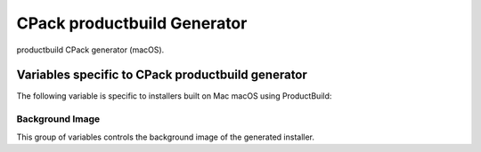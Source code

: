 CPack productbuild Generator
----------------------------

.. versionadded:: 3.7

productbuild CPack generator (macOS).

Variables specific to CPack productbuild generator
^^^^^^^^^^^^^^^^^^^^^^^^^^^^^^^^^^^^^^^^^^^^^^^^^^

The following variable is specific to installers built on Mac
macOS using ProductBuild:

.. variable:: CPACK_COMMAND_PRODUCTBUILD

 Path to the ``productbuild(1)`` command used to generate a product archive for
 the macOS Installer or Mac App Store.  This variable can be used to override
 the automatically detected command (or specify its location if the
 auto-detection fails to find it).

.. variable:: CPACK_PRODUCTBUILD_IDENTIFIER

 .. versionadded:: 3.23

 Set the unique (non-localized) product identifier to be associated with the
 product (i.e., ``com.kitware.cmake``). Any component product names will be
 appended to this value.

.. variable:: CPACK_PRODUCTBUILD_IDENTITY_NAME

 .. versionadded:: 3.8

 Adds a digital signature to the resulting package.


.. variable:: CPACK_PRODUCTBUILD_KEYCHAIN_PATH

 .. versionadded:: 3.8

 Specify a specific keychain to search for the signing identity.


.. variable:: CPACK_COMMAND_PKGBUILD

 Path to the ``pkgbuild(1)`` command used to generate an macOS component package
 on macOS.  This variable can be used to override the automatically detected
 command (or specify its location if the auto-detection fails to find it).


.. variable:: CPACK_PKGBUILD_IDENTITY_NAME

 .. versionadded:: 3.8

 Adds a digital signature to the resulting package.


.. variable:: CPACK_PKGBUILD_KEYCHAIN_PATH

 .. versionadded:: 3.8

 Specify a specific keychain to search for the signing identity.


.. variable:: CPACK_PREFLIGHT_<COMP>_SCRIPT

 Full path to a file that will be used as the ``preinstall`` script for the
 named ``<COMP>`` component's package, where ``<COMP>`` is the uppercased
 component name.  No ``preinstall`` script is added if this variable is not
 defined for a given component.


.. variable:: CPACK_POSTFLIGHT_<COMP>_SCRIPT

 Full path to a file that will be used as the ``postinstall`` script for the
 named ``<COMP>`` component's package, where ``<COMP>`` is the uppercased
 component name.  No ``postinstall`` script is added if this variable is not
 defined for a given component.

.. variable:: CPACK_PRODUCTBUILD_RESOURCES_DIR

 .. versionadded:: 3.9

 If specified the productbuild generator copies files from this directory
 (including subdirectories) to the ``Resources`` directory. This is done
 before the :variable:`CPACK_RESOURCE_FILE_WELCOME`,
 :variable:`CPACK_RESOURCE_FILE_README`, and
 :variable:`CPACK_RESOURCE_FILE_LICENSE` files are copied.

.. variable:: CPACK_PRODUCTBUILD_DOMAINS

 .. versionadded:: 3.23

 Adds a domains element to Distribution XML if specified. When set to true,
 the productbuild generator creates the following XML element:

 .. code-block:: xml

    <domains enable_anywhere="true" enable_currentUserHome="false" enable_localSystem="true"/>

 The default values used for the attributes can be overridden with
 :variable:`CPACK_PRODUCTBUILD_DOMAINS_ANYWHERE`,
 :variable:`CPACK_PRODUCTBUILD_DOMAINS_USER`, and
 :variable:`CPACK_PRODUCTBUILD_DOMAINS_ROOT`.

.. variable:: CPACK_PRODUCTBUILD_DOMAINS_ANYWHERE

 .. versionadded:: 3.23

 May be used to override the ``enable_anywhere`` attribute in the domains
 element in the Distribution XML when :variable:`CPACK_PRODUCTBUILD_DOMAINS`
 is set to ``TRUE``.

.. variable:: CPACK_PRODUCTBUILD_DOMAINS_USER

 .. versionadded:: 3.23

 May be used to override the ``enable_currentUserHome`` attribute in the domains
 element in the Distribution XML when :variable:`CPACK_PRODUCTBUILD_DOMAINS`
 is set to ``TRUE``.

.. variable:: CPACK_PRODUCTBUILD_DOMAINS_ROOT

 .. versionadded:: 3.23

 May be used to override the ``enable_localSystem`` attribute in the domains
 element in the Distribution XML when :variable:`CPACK_PRODUCTBUILD_DOMAINS`
 is set to ``TRUE``.

Background Image
""""""""""""""""

.. versionadded:: 3.17

This group of variables controls the background image of the generated
installer.

.. variable:: CPACK_PRODUCTBUILD_BACKGROUND

 Adds a background to Distribution XML if specified. The value contains the
 path to image in ``Resources`` directory.

.. variable:: CPACK_PRODUCTBUILD_BACKGROUND_ALIGNMENT

 Adds an ``alignment`` attribute to the background in Distribution XML.
 Refer to Apple documentation for valid values.

.. variable:: CPACK_PRODUCTBUILD_BACKGROUND_SCALING

 Adds a ``scaling`` attribute to the background in Distribution XML.
 Refer to Apple documentation for valid values.

.. variable:: CPACK_PRODUCTBUILD_BACKGROUND_MIME_TYPE

 Adds a ``mime-type`` attribute to the background in Distribution XML.
 The option contains MIME type of an image.

.. variable:: CPACK_PRODUCTBUILD_BACKGROUND_UTI

 Adds an ``uti`` attribute to the background in Distribution XML.
 The option contains UTI type of an image.

.. variable:: CPACK_PRODUCTBUILD_BACKGROUND_DARKAQUA

 Adds a background for the Dark Aqua theme to Distribution XML if
 specified. The value contains the path to image in ``Resources``
 directory.

.. variable:: CPACK_PRODUCTBUILD_BACKGROUND_DARKAQUA_ALIGNMENT

 Does the same as :variable:`CPACK_PRODUCTBUILD_BACKGROUND_ALIGNMENT` option,
 but for the dark theme.

.. variable:: CPACK_PRODUCTBUILD_BACKGROUND_DARKAQUA_SCALING

 Does the same as :variable:`CPACK_PRODUCTBUILD_BACKGROUND_SCALING` option,
 but for the dark theme.

.. variable:: CPACK_PRODUCTBUILD_BACKGROUND_DARKAQUA_MIME_TYPE

 Does the same as :variable:`CPACK_PRODUCTBUILD_BACKGROUND_MIME_TYPE` option,
 but for the dark theme.

.. variable:: CPACK_PRODUCTBUILD_BACKGROUND_DARKAQUA_UTI

 Does the same as :variable:`CPACK_PRODUCTBUILD_BACKGROUND_UTI` option,
 but for the dark theme.
